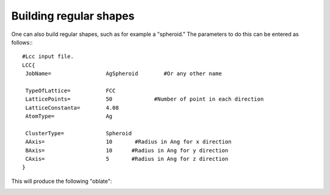 .. _RST regular:

Building regular shapes
=======================

One can also build regular shapes, such
as for example a "spheroid." The parameters 
to do this can be entered as follows:::

  #Lcc input file.
  LCC{
   JobName=                 AgSpheroid        #Or any other name

   TypeOfLattice=           FCC
   LatticePoints=           50             #Number of point in each direction
   LatticeConstanta=        4.08
   AtomType=                Ag

   ClusterType=             Spheroid
   AAxis=                   10       #Radius in Ang for x direction 
   BAxis=                   10      #Radius in Ang for y direction 
   CAxis=                   5       #Radius in Ang for z direction 
  }

This will produce the following "oblate":

.. image:: ./_static/figures/prolate.png
  :width: 400
  :alt: Oblate shape


